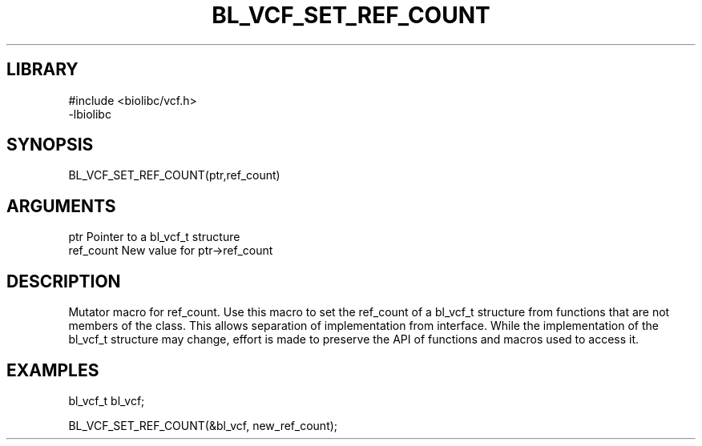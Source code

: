 \" Generated by /home/bacon/scripts/gen-get-set
.TH BL_VCF_SET_REF_COUNT 3

.SH LIBRARY
.nf
.na
#include <biolibc/vcf.h>
-lbiolibc
.ad
.fi

\" Convention:
\" Underline anything that is typed verbatim - commands, etc.
.SH SYNOPSIS
.PP
.nf 
.na
BL_VCF_SET_REF_COUNT(ptr,ref_count)
.ad
.fi

.SH ARGUMENTS
.nf
.na
ptr              Pointer to a bl_vcf_t structure
ref_count        New value for ptr->ref_count
.ad
.fi

.SH DESCRIPTION

Mutator macro for ref_count.  Use this macro to set the ref_count of
a bl_vcf_t structure from functions that are not members of the class.
This allows separation of implementation from interface.  While the
implementation of the bl_vcf_t structure may change, effort is made to
preserve the API of functions and macros used to access it.

.SH EXAMPLES

.nf
.na
bl_vcf_t   bl_vcf;

BL_VCF_SET_REF_COUNT(&bl_vcf, new_ref_count);
.ad
.fi

